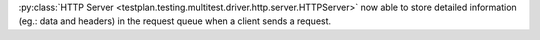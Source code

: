 :py:class:`HTTP Server <testplan.testing.multitest.driver.http.server.HTTPServer>` now able to store detailed information (eg.: data and headers) in the request queue when a client sends a request.